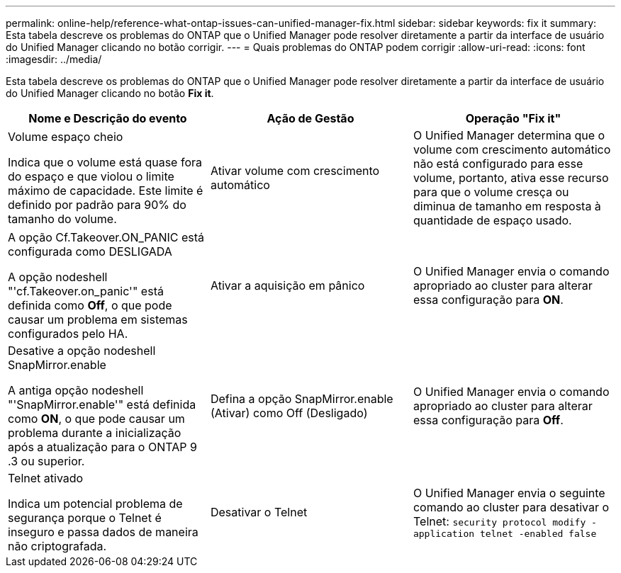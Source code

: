 ---
permalink: online-help/reference-what-ontap-issues-can-unified-manager-fix.html 
sidebar: sidebar 
keywords: fix it 
summary: Esta tabela descreve os problemas do ONTAP que o Unified Manager pode resolver diretamente a partir da interface de usuário do Unified Manager clicando no botão corrigir. 
---
= Quais problemas do ONTAP podem corrigir
:allow-uri-read: 
:icons: font
:imagesdir: ../media/


[role="lead"]
Esta tabela descreve os problemas do ONTAP que o Unified Manager pode resolver diretamente a partir da interface de usuário do Unified Manager clicando no botão *Fix it*.

[cols="1a,1a,1a"]
|===
| Nome e Descrição do evento | Ação de Gestão | Operação "Fix it" 


 a| 
Volume espaço cheio

Indica que o volume está quase fora do espaço e que violou o limite máximo de capacidade. Este limite é definido por padrão para 90% do tamanho do volume.
 a| 
Ativar volume com crescimento automático
 a| 
O Unified Manager determina que o volume com crescimento automático não está configurado para esse volume, portanto, ativa esse recurso para que o volume cresça ou diminua de tamanho em resposta à quantidade de espaço usado.



 a| 
A opção Cf.Takeover.ON_PANIC está configurada como DESLIGADA

A opção nodeshell "'cf.Takeover.on_panic'" está definida como *Off*, o que pode causar um problema em sistemas configurados pelo HA.
 a| 
Ativar a aquisição em pânico
 a| 
O Unified Manager envia o comando apropriado ao cluster para alterar essa configuração para *ON*.



 a| 
Desative a opção nodeshell SnapMirror.enable

A antiga opção nodeshell "'SnapMirror.enable'" está definida como *ON*, o que pode causar um problema durante a inicialização após a atualização para o ONTAP 9 .3 ou superior.
 a| 
Defina a opção SnapMirror.enable (Ativar) como Off (Desligado)
 a| 
O Unified Manager envia o comando apropriado ao cluster para alterar essa configuração para *Off*.



 a| 
Telnet ativado

Indica um potencial problema de segurança porque o Telnet é inseguro e passa dados de maneira não criptografada.
 a| 
Desativar o Telnet
 a| 
O Unified Manager envia o seguinte comando ao cluster para desativar o Telnet: `security protocol modify -application telnet -enabled false`

|===